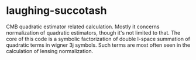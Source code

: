 * laughing-succotash

CMB quadratic estimator related calculation. Mostly it concerns
normalization of quadratic estimators, though it's not limited to
that. The core of this code is a symbolic factorization of double
l-space summation of quadratic terms in wigner 3j symbols. Such terms
are most often seen in the calculation of lensing normalization.
